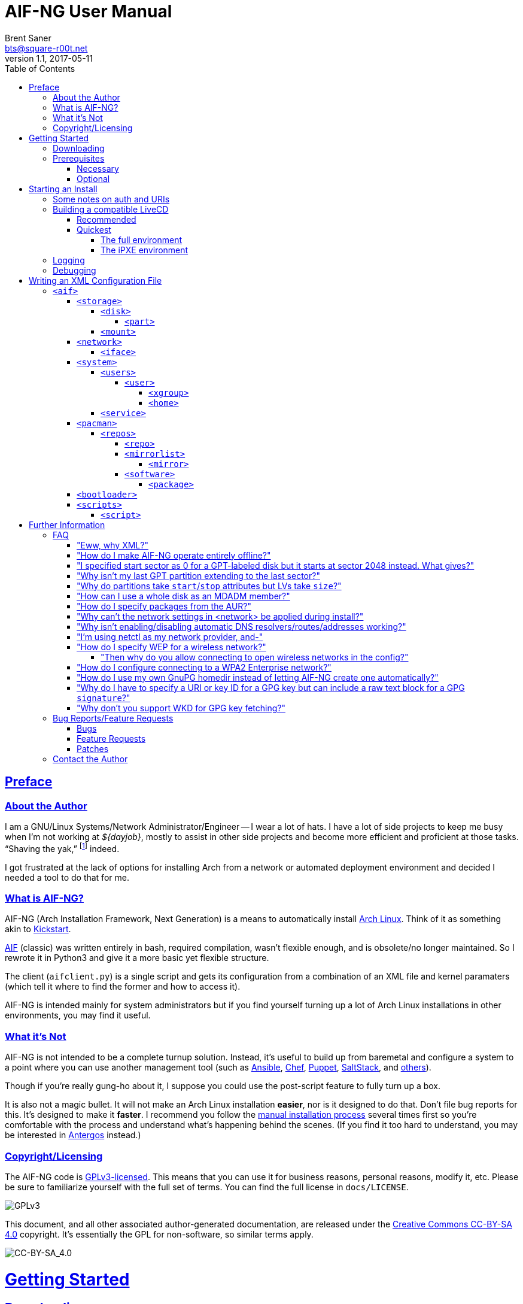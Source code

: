 = AIF-NG User Manual
Brent Saner <bts@square-r00t.net>
v1.1, 2017-05-11
:doctype: book
:data-uri:
:imagesdir: images
:sectlinks:
:toc: preamble
:toc2: left
:idprefix:
:toclevels: 7


[preface]
== Preface
=== About the Author
I am a GNU/Linux Systems/Network Administrator/Engineer -- I wear a lot of hats. I have a lot of side projects to keep me busy when I’m not working at _${dayjob}_, mostly to assist in other side projects and become more efficient and proficient at those tasks. “Shaving the yak,” footnote:[See http://catb.org/jargon/html/Y/yak-shaving.html] indeed.

I got frustrated at the lack of options for installing Arch from a network or automated deployment environment and decided I needed a tool to do that for me.


=== What is AIF-NG?
AIF-NG (Arch Installation Framework, Next Generation) is a means to automatically install https://www.archlinux.org/[Arch Linux^]. Think of it as something akin to https://en.wikipedia.org/wiki/Kickstart_(Linux)[Kickstart^].

https://github.com/jdodds/aif[AIF^] (classic) was written entirely in bash, required compilation, wasn't flexible enough, and is obsolete/no longer maintained. So I rewrote it in Python3 and give it a more basic yet flexible structure.

The client (`aifclient.py`) is a single script and gets its configuration from a combination of an XML file and kernel paramaters (which tell it where to find the former and how to access it).

AIF-NG is intended mainly for system administrators but if you find yourself turning up a lot of Arch Linux installations in other environments, you may find it useful.

=== What it's Not
AIF-NG is not intended to be a complete turnup solution. Instead, it's useful to build up from baremetal and configure a system to a point where you can use another management tool (such as https://www.ansible.com/[Ansible^], https://www.chef.io/chef/[Chef^], https://puppet.com/[Puppet^], https://saltstack.com/[SaltStack^], and  https://en.wikipedia.org/wiki/List_of_build_automation_software#Configuration_management_tools[others^]).

Though if you're really gung-ho about it, I suppose you could use the post-script feature to fully turn up a box.

It is also not a magic bullet. It will not make an Arch Linux installation *easier*, nor is it designed to do that. Don't file bug reports for this. It's designed to make it *faster*. I recommend you follow the https://wiki.archlinux.org/index.php/installation_guide[manual installation process^] several times first so you're comfortable with the process and understand what's happening behind the scenes. (If you find it too hard to understand, you may be interested in https://antergos.com/[Antergos^] instead.)

=== Copyright/Licensing
The AIF-NG code is https://www.gnu.org/licenses/gpl-3.0.en.html[GPLv3-licensed^]. This means that you can use it for business reasons, personal reasons, modify it, etc. Please be sure to familiarize yourself with the full set of terms. You can find the full license in `docs/LICENSE`.

image::https://www.gnu.org/graphics/gplv3-127x51.png[GPLv3,align="center"]

This document, and all other associated author-generated documentation, are released under the http://creativecommons.org/licenses/by-sa/4.0/[Creative Commons CC-BY-SA 4.0^] copyright. It's essentially the GPL for non-software, so similar terms apply.

image::https://i.creativecommons.org/l/by-sa/4.0/88x31.png[CC-BY-SA_4.0,align="center"]


= Getting Started

== Downloading
If it isn't in your distro's repositories (It *is* in Arch's AUR! Both https://aur.archlinux.org/packages/aif/[tagged release^] and https://aur.archlinux.org/packages/aif-git/[git master^].), you can still easily get rolling. Simply visit the project's https://git.square-r00t.net/AIF-NG/[source code web interface^] and download a tarball under the *Download* column:

image::fig1.1.png[cgit,align="center"]

If you know the tag of the commit you want, you can use curl:

 curl -sL -o aif.tar.xz https://git.square-r00t.net/AIF-NG/snapshot/AIF-NG-0.01-BETA.tar.xz

or wget:

 wget -O aif.tar.xz https://git.square-r00t.net/AIF-NG/snapshot/AIF-NG-0.01-BETA.tar.xz

You can use `https://git.square-r00t.net/AIF-NG/snapshot/AIF-NG-master.tar.xz` for the URL if you want the latest working version. If you want a snapshot of a specific commit, you can use e.g. `https://git.square-r00t.net/AIF-NG/snapshot/AIF-NG-0e3b4572f9bc460741fe5cd3108b22fad89bfc71.tar.xz` and so on.

Alternatively, you can use https://git-scm.com/[git^]. Git most definitely _should_ be in your distro's repositories.

TIP: If you're new to git and want to learn more, I highly recommend the book https://git-scm.com/book/en/v2[Pro Git^]. It is available for free download (or online reading).

You can clone via https:

 git clone https://git.square-r00t.net/AIF-NG

or native git protocol:

 git clone git://git.square-r00t.net/aif-ng.git AIF-NG

The git protocol is much faster, but at a cost of lessened security.

NOTE: I also have a mirror at https://github.com/johnnybubonic/aif-ng[GitHub^], but I don't like GitHub very much and since it's a mirror repository, it's possible it will be out of date. For this reason, it's recommended that you use the resources above.

== Prerequisites
This is a list of software you'll need available to use the AIF-NG client.

TIP: Your distro's package manager should have most if not all of these available, so it's unlikely you'll need to install from source.

NOTE: Some versions may be higher than actually needed.

////
Need to revamp. Recommended vs. fallback plus required for both

Recommended:
pygobject-introspection
libblockdev
libnm
////

=== Necessary
These are needed for using AIF-NG.

* https://www.python.org/[Python^] (>=3.6)
* http://www.rodsbooks.com/gdisk/sgdisk.html[sgdisk^]
* https://www.gnu.org/software/parted/[parted^]
* https://www.archlinux.org/packages/?name=arch-install-scripts[arch-install-scripts^] (for `pacstrap`)
** https://wiki.archlinux.org/index.php/Install_from_existing_Linux#From_a_host_running_another_Linux_distribution[This^] has some useful methods of installing them in a non-Arch Linux distro.

These are no required Python modules, at least for the client; it will work fine with just the standard library for Python 3.

=== Optional
While not strictly necessary, these will greatly enhance your AIF-NG usage. I've included some reasons why you might want to install them.

Python modules:

* http://lxml.de/[LXML^]
** Recommended for more complete XML processing, the `aifverify.py` utility, etc.


= Starting an Install
First, `aifclient.py` (`/usr/bin/aifclient` in AUR packages) must be configured to start at boot after networking has initiated in the host environment. This can be done very easily with a https://www.freedesktop.org/software/systemd/man/systemd.service.html[oneshot^] https://wiki.archlinux.org/index.php/systemd#Writing_unit_files[systemd unit file^].

However, this will do nothing on its own. This is a security measure; you can very easily destroy the host's installation if you attempt to run AIF-NG with an inappropriate configuration. For this reason, AIF-NG will exit if it is not enabled via the https://wiki.archlinux.org/index.php/Kernel_parameters[kernel commandline/boot parameters^] (https://wiki.archlinux.org/index.php/Mkinitcpio#HOOKS[mkinitcpio hooks^] may be provided in future updates to the AUR packages to assist in creating more lightweight install environments).

Configure your bootloader to add the following options as necessary:

[options="header"]
|======================
^|Parameter ^|Purpose
^m|aif |This enables AIF-NG; without this, a run will never be initiated -- note that `aif` and `aif=True` are the same, and it can be explicitly disabled by setting `aif=False`
^m|aif_url |The URI to your <<writing_an_xml_configuration_file, XML configuration file>> (see <<aif_url, below>>)
^m|aif_auth |(see <<aif_url, below>>)
^m|aif_username |(see <<aif_url, below>>)
^m|aif_password |(see <<aif_url, below>>)
|======================

[[aif_url]]
== Some notes on auth and URIs
* `aif_url` can be an HTTP/HTTPS URL, an FTP/FTPS URI, or a `file://` URI. e.g.:
** `aif_url=http://aif.square-r00t.net/aif.xml`
** `aif_url=https://aif.square-r00t.net/aif.xml`
** `aif_url=ftp://ftp.domain.tld/bootstrap/aif.xml`
** `aif_url=ftps://secure.ftp.domain.tld/bootstrap/aif.xml`
** `aif_url=file:///srv/aif/aif.xml`
* If `aif_url` is an HTTP/HTTPS URL, then `aif_user` is the username to use with the https://en.wikipedia.org/wiki/List_of_HTTP_status_codes#4xx_Client_errors[401^] (https://tools.ietf.org/html/rfc7235[RFC 7235^]) auth (via `aif_auth`).
** If `aif_url` is an FTP/FTPS URI, then `aif_user` will be the FTP user.
** The same behavior applies for `aif_password`.

== Building a compatible LiveCD
The default Arch install CD does not have AIF installed (hopefully, this will change someday). You have two options for using AIF-NG.

=== Recommended
The recommended option is to use https://bdisk.square-r00t.net/[BDisk^] (the author should look familiar ;) and per https://bdisk.square-r00t.net/#advanced_customization[the documentation^], you would simply create the following modifications (remember to replace *<BDisk directory>* with your actual BDisk directory):

. `mkdir -p *<BDisk directory>*/overlay/etc/systemd/system/multi-target.wants`
. `ln -s /etc/systemd/system/aif.service *<BDisk directory>*/overlay/etc/systemd/system/multi-target.wants/aif.service`
.. (NOTE: This is not a typo; the symlink will resolve to the correct place during the build)
. `printf '[Unit]\nDescription=AIF-NG Client Service\nAfter=livecdfix.service\n\n[Service]\nType=oneshot\nExecStart=/usr/bin/aif\n\n[Install]\nWantedBy=multi-user.target\n' > *<BDisk directory>*/overlay/etc/systemd/system/aif.service`
.. (NOTE: This is all one line.)
.. (NOTE: We use a custom aif.service instead of the AUR package provided one because of how BDisk handles bringing up the network.)
. `echo "aif-git" > *<BDisk directory>*/extra/pre-build.d/root/packages.both`
. If you want automatic root login on TTY1 like the Arch install ISO (optional):
.. `mkdir -p *<BDisk directory>*/overlay/etc/systemd/system/getty\@tty1.service.d`
.. `printf '[Service]\nType=idle\nExecStart=\nExecStart=-/usr/bin/agetty --autologin root --noclear %%I 38400 linux\n' > *<BDisk directory>*/overlay/etc/systemd/system/getty\@tty1.service.d/autologin.conf`
... (NOTE: This is all one line.)

Remember to also create a https://bdisk.square-r00t.net/#the_code_build_ini_code_file[build.ini file^]. You can find a compatible one https://git.square-r00t.net/AIF-NG/plain/extras/bdisk.build.ini[here^] (but remember to tailor it to your particular paths and needs first!).

Make any further customizations as you wish, then https://bdisk.square-r00t.net/#building_a_bdisk_iso[start the build^].

=== Quickest
For convenience, I've already built a LiveCD that will auto-start AIF. Note, however, that it is configured to my personal preferences (it installs https://aif.square-r00t.net/cfgs/scripts/pkg/python.sh[python3^], installs https://aif.square-r00t.net/cfgs/scripts/pkg/apacman.py[apacman^] (and configures it and pacman to my tastes), sets up a more strict https://aif.square-r00t.net/cfgs/scripts/post/sshsecure.py[SSH configuration^], and https://aif.square-r00t.net/cfgs/scripts/post/sshkeys.py[installs my SSH pubkeys^].), so you may want to use the recommended method above instead.

==== The full environment
A full ISO build is https://aif.square-r00t.net/download/aif.iso[here] (GPG signatures are available in https://aif.square-r00t.net/download/aif.iso.sig[SIG] and https://aif.square-r00t.net/download/aif.iso.asc[ASC^] format; make sure you https://devblog.square-r00t.net/about/my-gpg-public-key-verification-of-identity[verify it^]).

It has a full GNU/Linux environment that you can use, and works on both UEFI and BIOS systems. It boots to a non-passworded root login, but AIF will be running in the background. SSH is installed and configured for key-based authentication only, but is not enabled by default.

==== The iPXE environment
If you would like to boot over the network, I have an iPXE ISO https://aif.square-r00t.net/download/aif-mini.iso[here] (GPG signatures are available in https://aif.square-r00t.net/download/aif-mini.iso.sig[SIG] and https://aif.square-r00t.net/download/aif-mini.iso.asc[ASC^] format; make sure you https://devblog.square-r00t.net/about/my-gpg-public-key-verification-of-identity[verify it^]).

You will need at least 2GB of RAM, as it loads entirely into memory.

It also boots to a full GNU/Linux environment that you can use, and works on both UEFI and BIOS systems. It boots to a non-passworded root login, but AIF will be running in the background. SSH is installed and configured for key-based authentication only, but is not enabled by default.



== Logging
Currently, only one method of logging is enabled, and is always enabled. It can be found on the host and guest at */root/aif.log._<UNIX epoch timestamp>_*. Note that after the build finishes successfully, it will remove the host's log (as it's just a broken symlink at that point). You will be able to find the full log in the guest after the install, however.

== Debugging
Sometimes it's useful to get a little more information, or to start an installation from within an already-booted environment and you didn't remember (or weren't able to) change the kernel parameters. If this is the case, simply export the `DEBUG` environment variable (it can be set to anything, it doesn't matter) -- if this is done, the arguments will be read from /tmp/cmdline instead. e.g.:

 export DEBUG=true
 cp /proc/cmdline /tmp/.
 chmod 600 /tmp/cmdline
 sed -i -e '1s/$/ aif aif_url=https:\/\/aif.square-r00t.net\/aif.xml/' /tmp/cmdline

It will also write the full configuration (*after* parsing) to the <<logging, logfile>>.

= Writing an XML Configuration File
I've included a sample `aif.xml` file with the project which is fully functional. However, it's not ideal -- namely because it will add my personal SSH pubkeys to your new install, and you probably don't want that. However, it's fairly complete so it should serve as a good example. If you want to see the full set of supported configuration elements, take a look at the most up-to-date https://aif.square-r00t.net/aif.xsd[aif.xsd^]. For explanation's sake, however, we'll go through it here. The directives are referred to in https://www.w3schools.com/xml/xml_xpath.asp[XPath^] syntax within the documentation text for easier context (but not the titles).

== `<aif>`
The `/aif` element is the https://en.wikipedia.org/wiki/Root_element[root element^]. It serves as a container for all the configuration data. The only http://www.xmlfiles.com/xml/xml_attributes.asp[attributes^] it contains are for formatting and verification of the containing XML.

=== `<storage>`
The `/aif/storage` element contains <<code_disk_code, disk>>, <<code_part_code, disk/part>>, and <<code_mount_code, mount>> elements.

==== `<disk>`
The `/aif/storage/disk` element holds information about disks on the system, and within this element are one (or more) <<code_part_code, part>> elements. Note that any `disk` elements specified here will be *entirely reformatted*; operate under the assumption that ANY and ALL pre-existing data on the specified device will be IRREVOCABLY LOST.

[options="header"]
|======================
^|Attribute ^|Value
^m|device |The disk to format (e.g. `/dev/sda`)
^m|diskfmt |https://en.wikipedia.org/wiki/GUID_Partition_Table[`gpt`^] or https://en.wikipedia.org/wiki/Master_boot_record[`msdos`^]
|======================

===== `<part>`
The `/aif/storage/disk/part` element holds information on partitioning that it's parent <<code_disk_code, disk>> element should have.

[options="header"]
|======================
^|Attribute ^|Value
^m|num |The partition number (positive integer)
^m|start |The amount of the *total disk size* to _start_ the partition at (see <<specialsize, below>>)
^m|stop |The amount of the *total disk size* to _end_ the partition at (see <<specialsize, below>>)
^m|fstype |The partition type. Must be in http://www.rodsbooks.com/gdisk/cgdisk-walkthrough.html[gdisk format^] (see <<fstypes, below>>)
|======================

[[specialsize]]
The `start` and `stop` attributes can be in the form of:

* A percentage of the total disk size, indicated by a percentage sign (`"10%"`)
* A size, indicated by the abbreviation (`"300KiB"`, `"10GB"`, etc.)
** Accepts notation in https://en.wikipedia.org/wiki/Binary_prefix[SI or IEC formats^]
* A raw sector size, if no suffix is provided (sector sizes are *typically* 512 bytes but this can vary depending on disk) (`1024`)
* One can also specify modifiers (`"+10%"`, `"-400MB"`, etc.). A positive modifier indicates from the beginning of the *start of the disk* and a negative modifier specifies from the *end of the disk* (the default, if none is specified, is to use the _previously defined partition's end_ as the *start* for the new partition, or to use the _beginning of the usable disk space_ as the *start* if no previous partition is specified, and to *add* the size to the *start* until the *stop* is reached)

[[fstypes]]
NOTE: The following is a table for your reference of partition types. Note that it may be out of date, so reference the link above for the most up-to-date table.

[options="header"]
|======================
^|fstype ^|Formatting type
^m|0700 |Microsoft basic data
^m|0c01 |Microsoft reserved
^m|2700 |Windows RE
^m|3000 |ONIE config
^m|3900 |Plan 9
^m|4100 |PowerPC PReP boot
^m|4200 |Windows LDM data
^m|4201 |Windows LDM metadata
^m|4202 |Windows Storage Spaces
^m|7501 |IBM GPFS
^m|7f00 |ChromeOS kernel
^m|7f01 |ChromeOS root
^m|7f02 |ChromeOS reserved
^m|8200 |Linux swap
^m|8300 |Linux filesystem
^m|8301 |Linux reserved
^m|8302 |Linux /home
^m|8303 |Linux x86 root (/)
^m|8304 |Linux x86-64 root (/
^m|8305 |Linux ARM64 root (/)
^m|8306 |Linux /srv
^m|8307 |Linux ARM32 root (/)
^m|8400 |Intel Rapid Start
^m|8e00 |Linux LVM
^m|a500 |FreeBSD disklabel
^m|a501 |FreeBSD boot
^m|a502 |FreeBSD swap
^m|a503 |FreeBSD UFS
^m|a504 |FreeBSD ZFS
^m|a505 |FreeBSD Vinum/RAID
^m|a580 |Midnight BSD data
^m|a581 |Midnight BSD boot
^m|a582 |Midnight BSD swap
^m|a583 |Midnight BSD UFS
^m|a584 |Midnight BSD ZFS
^m|a585 |Midnight BSD Vinum
^m|a600 |OpenBSD disklabel
^m|a800 |Apple UFS
^m|a901 |NetBSD swap
^m|a902 |NetBSD FFS
^m|a903 |NetBSD LFS
^m|a904 |NetBSD concatenated
^m|a905 |NetBSD encrypted
^m|a906 |NetBSD RAID
^m|ab00 |Recovery HD
^m|af00 |Apple HFS/HFS+
^m|af01 |Apple RAID
^m|af02 |Apple RAID offline
^m|af03 |Apple label
^m|af04 |AppleTV recovery
^m|af05 |Apple Core Storage
^m|bc00 |Acronis Secure Zone
^m|be00 |Solaris boot
^m|bf00 |Solaris root
^m|bf01 |Solaris /usr & Mac ZFS
^m|bf02 |Solaris swap
^m|bf03 |Solaris backup
^m|bf04 |Solaris /var
^m|bf05 |Solaris /home
^m|bf06 |Solaris alternate sector
^m|bf07 |Solaris Reserved 1
^m|bf08 |Solaris Reserved 2
^m|bf09 |Solaris Reserved 3
^m|bf0a |Solaris Reserved 4
^m|bf0b |Solaris Reserved 5
^m|c001 |HP-UX data
^m|c002 |HP-UX service
^m|ea00 |Freedesktop $BOOT
^m|eb00 |Haiku BFS
^m|ed00 |Sony system partition
^m|ed01 |Lenovo system partition
^m|ef00 |EFI System
^m|ef01 |MBR partition scheme
^m|ef02 |BIOS boot partition
^m|f800 |Ceph OSD
^m|f801 |Ceph dm-crypt OSD
^m|f802 |Ceph journal
^m|f803 |Ceph dm-crypt journal
^m|f804 |Ceph disk in creation
^m|f805 |Ceph dm-crypt disk in creation
^m|fb00 |VMWare VMFS
^m|fb01 |VMWare reserved
^m|fc00 |VMWare kcore crash protection
^m|fd00 |Linux RAID
|======================

NOTE: Automatic formatting is currently only enabled for the following (subject to further configuration in later versions):

[options="header"]
|======================
^|fstype ^|Formatted as
^m|ef00 |vFAT32 (mkfs.vfat -F 32)
^m|ef01 ^|"
^m|ef02 ^|"
^m|8200 |GNU/Linux swap (mkswap)
^m|8300 |ext4
^m|8301 ^|"
^m|8302 ^|"
^m|8303 ^|"
^m|8304 ^|"
^m|8305 ^|"
^m|8306 ^|"
^m|8307 ^|"
|======================

==== `<mount>`
The `/aif/storage/mount` element specifies mountpoints for each <<code_disk_code, disk>>'s <<code_part_code, partition>>.

[options="header"]
|======================
^|Attribute ^|Value
^m|source |The device to mount
^m|target |Where it should be mounted to in the filesystem (on the host system, not the new installation); if `swap`, it will be handled as swapspace instead
^m|order |The order in which it should be mounted. These should be unique positive integers.
^m|fstype |The filesystem type; usually this is not required but if you need to manually specify the type of filesystem, this will allow you to do it
^m|opts |The mount options; provide the string exactly as it would be provided to mount(8)'s `-o` option
|======================

=== `<network>`
The `/aif/network` element specifies network configuration(s). It contains <<code_iface_code, iface>> ("interface") elements.

[options="header"]
|======================
^|Attribute ^|Value
^m|hostname |The hostname of the new installation
|======================

==== `<iface>`
The `/aif/network/iface` element specifies various <<code_network_code, network>> configurations. Currently only ethernet is supported, and only limited support for IPv6 is available (but future improvements/flexible capabilities are planned).

[options="header"]
|======================
^|Attribute ^|Value
^m|device |The interface name (in https://www.freedesktop.org/wiki/Software/systemd/PredictableNetworkInterfaceNames/[Predictable Interface Naming^]) (e.g. `ens3`); can be `auto` (see below)
^m|address |The address to be assigned to the interface (in https://en.wikipedia.org/wiki/Classless_Inter-Domain_Routing[CIDR^] format); can be `auto` (see below)
^m|netproto |One of `ipv4`, `ipv6`, or `both`
^m|gateway |The gateway address for the interface/protocol pairing; only used if `address` is not `auto`
^m|resolvers |The DNS resolver addresses, if you wish/need to manually specify them; pass as a comma-separated list
|======================

If "auto" is specified for `device`, the system will configure the first (and *only* the first) interface it finds with an active link with the provided address information.

If "auto" is specified for `address`, then DHCP (or https://en.wikipedia.org/wiki/DHCPv6[DHCPv6], depending on the configuration of `netproto`).

NOTE: Setting `netproto` to "both" is really only useful if "auto" is specified for `address`.

=== `<system>`
The `/aif/system` element is for handling general system configuration. It contains the <<code_users_code, users>>, <<code_user_code, users/user>>, <<code_home_code, users/user/home>>, <<code_xgroup_code, users/user/xgroup>>, and <<code_service_code, service>> elements.

[options="header"]
|======================
^|Attribute ^|Value
^m|timezone |The https://wiki.archlinux.org/index.php/Time#Time_zone[timezone^] for the installed system (can be independent of the host system)
^m|locale |The https://wiki.archlinux.org/index.php/Locale#Setting_the_system_locale[locale^] of the installed system (e.g. `en_US.UTF-8`); if a short version is used (e.g. `en`), then all locales starting with that prefix will be enabled (multiple explicit locale support is in the TODO)
^m|chrootpath |The path on the host that will serve as the https://wiki.archlinux.org/index.php/Change_root[chroot^] path. This should be where your new install's / (root filesystem partition) is mounted at in <<code_mount_code, mounts>>
^m|kbd |The https://wiki.archlinux.org/index.php/installation_guide#Set_the_keyboard_layout[keyboard layout^] (if not US)
^m|reboot |If we should reboot the system after the install (in order to boot to the newly-installed system, assuming your boot order is set correctly). Boolean, accepts `1`/`true` or `0`/`false`.
|======================

==== `<users>`
The `/aif/system/users` element is used to specify users you wish to create (if any). It contains the <<code_user_code, user>>, <<code_home_code, user/home>>, and <<code_xgroup_code, user/xgroup>> elements.

[options="header"]
|======================
^|Attribute ^|Value
^m|rootpass |A properly hashed-and-salted password. See <<passwordhashes, below>>
|======================

[[passwordhashes]]
NOTE: To generate a proper hashed/salted password, you may want to reference https://bdisk.square-r00t.net/#generating_a_password_salt_hash[this section^] from https://bdisk.square-r00t.net/[BDisk^]'s user manual (another project of mine). You can use https://git.square-r00t.net/BDisk/tree/extra/bin/hashgen.py[this python script^] to generate one. If you specify an empty string, the password will be BLANK (i.e. you can log in with just the username). This is very insecure. If you specify a `!` instead of a salted hash, TTY login will be disabled (though it will still be possible to log in via other means such as SSH pubkey auth -- assuming you configure it beforehand. This has some *added* security benefits).

===== `<user>`
The `/aif/system/users/user` element specifies user(s) to create. It contains <<code_xgroup_code, xgroup>> and <<code_home_code, home>> elements.

[options="header"]
|======================
^|Attribute ^|Value
^m|name |The username/login name
^m|sudo |If (full) sudo access should be granted to this user (boolean; must be one of `1`/`true` or `0`/`false`)
^m|password |The salted/hashed password (see <<passwordhashes, above>>)
^m|comment |A comment (typically, the user's real/full name)
^m|uid |The https://en.wikipedia.org/wiki/User_identifier[UID^] of the user; if specified, must be a positive integer
^m|group |The primary group of the user (the default is to create a new group named after that user)
^m|gid |The https://en.wikipedia.org/wiki/Group_identifier[GID^] to use for the primary group; must be a positive integer
|======================

====== `<xgroup>`
The `/aif/system/users/user/xgroup` elements specifies one (or more) "eXtra groups" (i.e. non-primary) that AIF-NG should add the user to.

[options="header"]
|======================
^|Attribute ^|Value
^m|name |The group name
^m|create |If the group should be created (boolean; must be one of `1`/`true` or `0`/`false`)
^m|gid |The https://en.wikipedia.org/wiki/Group_identifier[GID^] to use (if creating); must be a positive integer and not be taken by an existing group
|======================

====== `<home>`
The `/aif/system/users/user/home` element contains information for a <<code_user_code, user>>'s home directory. It can be only specified once per user, but it is optional.

[options="header"]
|======================
^|Attribute ^|Value
^m|path |The path for the home directory; useful if you don't want it to be /home/<username>
^m|create |If the home directory should be created (boolean; must be one of `1`/`true` or `0`/`false`)
|======================

==== `<service>`
The `/aif/system/service` element holds information about services that should explicitly be enabled/disabled on boot.

[options="header"]
|======================
^|Attribute ^|Value
^m|name |The service name. It can be shortform (`sshd`) or long form (`git-daemon.socket`); if the shortform is provided, ".service" is assumed
^m|status |A boolean that specifies if the service should be enabled (`1`/`true`) or disabled (`0`/`false`)
|======================

=== `<pacman>`
The `/aif/pacman` element contains the <<code_repos_code, repos>>, <<code_repo_code, repos/repo>>, <<code_mirrorlist_code, mirrorlist>>, <<code_mirror_code, mirrorlist/mirror>>, <<code_software_code, software>>, and <<code_package_code, software/packages>> elements.

[options="header"]
|======================
^|Attribute ^|Value
^m|command |The command to use to install a package
|======================

[[command]]
If you configured an alternate package utility (using a `execution="pkg"` <<code_script_code, script>> entry), you can specify the command here. Note that it should be configured/called with necessary options to avoid the necessity of user involvement (since that's the entire point of AIF-NG). e.g.:

 <aif ... >
   ...
     <pacman command="apacman --needed --noconfirm --noedit --skipinteg -S">
   ...
 </aif>

==== `<repos>`
The `/aif/pacman/repos` element contains one (or more) <<code_repo_code, repo>> element(s).

===== `<repo>`
The `/aif/pacman/repos/repo` elements specify information for configuring the installed system's /etc/pacman.conf (specifically, the repositories).

[options="header"]
|======================
^|Attribute ^|Value
^m|name |The name of the repository
^m|enabled |A boolean that specifies if the repository should be enabled (`1`/`true`) or disabled (`0`/`false`)
^m|siglevel |The https://wiki.archlinux.org/index.php/pacman#Package_security[siglevel^] of the repository (e.g. `Optional TrustedOnly`); can be `default` (in which the pacman.conf default siglevel will be used)
^m|mirror |The URI for the https://wiki.archlinux.org/index.php/pacman#Repositories_and_mirrors[mirror^]; if it begins with `file://`, we will use it as an `Include =` instead of a `Server =` (make sure it is a full/absolute path and it exists on the newly installed system)
|======================

===== `<mirrorlist>`
The `/aif/pacman/mirrorlist` element contains elements that should be in `/etc/pacman.d/mirrorlist`. It is optional; if it isn't specified, the default distributed mirrorlist will be used instead.

====== `<mirror>`
The `/aif/pacman/mirrorlist/mirror` elements are <<code_mirrorlist_code, mirrorlist>> entries.

===== `<software>`
The `/aif/pacman/software` element contains one (or more) <<code_package_code, package>> element(s) that describe software to install. It is optional.

====== `<package>`
The `/aif/pacman/software/package` element holds information about software to be installed.

[options="header"]
|======================
^|Attribute ^|Value
^m|name |The name of the package (e.g. `openssh`)
^m|repo |Optional, but you can specify which repository to install the package from (in the case of multiple repositories providing the same package)
|======================

=== `<bootloader>`
The `/aif/bootloader` element specifies a https://wiki.archlinux.org/index.php/installation_guide#Boot_loader[bootloader^] to install.

[options="header"]
|======================
^|Attribute ^|Value
^m|type |The bootloader to use; currently, the only supported values are `grub` and `systemd` (for https://wiki.archlinux.org/index.php/Systemd-boot[systemd-boot^]) but more options may be available in the future
^m|efi |If used for (U)EFI support; note that the install environment must be booted in UEFI mode and that `systemd`(-boot) only supports EFI and that it is a boolean (`1`/`true` or `0`/`false`)
^m|target |This should be the absolute path (from within the newly installed system) to your https://wiki.archlinux.org/index.php/EFI_System_Partition[ESP^] (if `efi` is true); otherwise the disk/partition to install the bootloader to (if you're using BIOS mode)
|======================

=== `<scripts>`
The `/aif/scripts` element contains one or more <<code_script_code, script>> elements.

==== `<script>`
The `/aif/scripts/script` elements specify scripts to be run at different stages during the install process. This is useful if you need to set up SSH pubkey authentication, for example, or configure https://wiki.archlinux.org/index.php/RAID[mdadm^] so you can use that as a <<code_disk_code, disk>>.

[options="header"]
|======================
^|Attribute ^|Value
^m|uri |The URI to the script; can be an HTTP/HTTPS reference, an FTP/FTPS reference, or a local file reference (`\file:///path/to/file`).
^m|order |A unique positive integer used to order the scripts during the run; note that e.g. pre- and post-scripts are executed at different points, so you can use the same `order` as long as it's in different execution points
^m|authtype |Same behavior as <<starting_an_install, `aif_auth`>> but for fetching this script (see also <<aif_url, further notes>> on this)
^m|user |Same behavior as <<starting_an_install, `aif_user`>> but for fetching this script (see also <<aif_url, further notes>> on this)
^m|password |Same behavior as <<starting_an_install, `aif_password`>> but for fetching this script (see also <<aif_url, further notes>> on this)
^m|execution |(see <<script_types, below>>)
|======================


[[script_types]]
There are several script types availabe for `execution`. Currently, these are:

* pre
* pkg
* post

*pre* scripts are run (in specified order) before the disks are even formatted. *pkg* scripts are run (in specified order) right before the <<code_package_code, packages>> are installed (this allows you to configure an <<command, alternate packager>> such as https://aur.archlinux.org/packages/apacman/[apacman^]) -- these are run *inside* the chroot of the new install. *post* scripts are run inside the chroot like *pkg*, but are executed very last thing, just before the reboot.

= Further Information

Here you will find further info and other resources relating to AIF-NG.

== FAQ

=== "Eww, why XML?"
Because it's the superior format for this:

* It supports in-spec validation of data values and data types, formatting of data levels, required data objects and at certain occurrence levels, etc. (unlike JSON, YAML, INI, etc.). Both in and out of channel.
** This means it's MUCH easier for code/language/project/etc.-agnostic software to create, generate, and validate a configuration profile.
* It supports inclusion via XInclude, letting you standardize your configuration snippets across multiple configuration profiles (unlike JSON, YAML, INI, etc.).
* It supports sane nesting (unlike INI).
* It supports attributes to data objects (unlike JSON, YAML, INI, etc.).
* While certainly not used as extensively as it could be in this particular project, it supports namespacing -- and referential namespacing at that, providing a URI to get more info about a certain namespace. JSON, YAML, INI, etc. all do not.
* It is not whitespace-sensitive to denote significance/levels of objects (unlike YAML and, in some cases, INI). This allows for whitespace compression (commonly referred to as "minifying") while still being able to completely retain whitespace inside data's content.
** And as a result, it requires MUCH less escaping and post-parsing cleanup like e.g. JSON and YAML do.
* and so on.

Trust me. XML is superior, especially when needing to represent something as complex as *an entire OS install*. Sorry not sorry to all the bigmad webdevs and DevOps-y people out there. JSON and YAML actually do suck.

=== "How do I make AIF-NG operate entirely offline?"
This is cooked right in, but takes a little extra work.

1.) First you'll need to locally clone the supporting XSD (XML schemas) that AIF-NG uses to verify the configuration file:

`/var/tmp/aif/xml`
[source,bash]
----
mkdir -p /var/tmp/aif
cd /var/tmp/aif
git clone https://git.square-r00t.net/XML xml
----

The path you clone it to isn't important as long as you're consistent below.

2.) Then edit your AIF-NG configuration file to source this directory for XML verification:

`aif.xml` (before)
[source,xml]
----
     xsi:schemaLocation="https://aif-ng.io/ http://schema.xml.r00t2.io/projects/aif.xsd"
----

`aif.xml` (after)
[source,xml]
----
     xsi:schemaLocation="https://aif-ng.io/ file:///var/tmp/aif/xml/schema/projects/aif.xsd"
----

The XSD files use includes with relative paths, so the rest of that is automagic.

3.) Use local file:// URIs in the rest of your AIF-NG configuration file.
e.g.:

[source,xml]
----
<tarball>file:///var/tmp/aif/bootstrap.tar.gz</tarball>
----

and

[source,xml]
----
<signatureFile>file:///var/tmp/aif/bootstrap.tar.gz.sig</signatureFile>
----

etc.

Obviously you need to *download* those files to their respective destinations first, however.

4.) Lastly, ensure you only use local pacman mirrors in your config. This gets tricky because the chroot will not have a way to access the hosts filesystem without creating e.g. a bind mount beforehand.

As long as:

* No remote locations are specified in your AIF-NG configuration file...
* *and it is completely and well defined*...
* and your scripts don't make remote calls,

then it shouldn't try to perform any remote operations.

Note that if you specified a GPG verification, you'll need to use a local exported key file for the public key (`keyFile`); if you use a `keyID`, then AIF-NG will try to fetch the key from keyservers.

=== "I specified start sector as 0 for a GPT-labeled disk but it starts at sector 2048 instead. What gives?"
GPT requires 33 sectors for the table at the beginning (and 32 sectors at the end) for the actual table. That plus an extra (usually) 512 bytes at the beginning for something called a https://en.wikipedia.org/wiki/GUID_Partition_Table#Protective_MBR_(LBA_0)[Protective MBR^] (this prevents disk utilities from overwriting the GPT label automatically in case they only recognize "msdos" labels and assume the disk is not formatted yet).

Most disks these days use something called https://en.wikipedia.org/wiki/Advanced_Format[Advanced Format^]. These align their sectors to factors of 8, so sector 34 can't be used - it'd have to be sector 40. Additionally, various other low-level disk interactions (e.g. RAID stripe sizes) require a much larger boundary between partitions. If you're interested in a little more detail, you may find https://metebalci.com/blog/a-quick-tour-of-guid-partition-table-gpt/[this^] interesting (specifically https://metebalci.com/blog/a-quick-tour-of-guid-partition-table-gpt/#gpt-partition-entry-array[this section^], paragraph starting with `You may also ask why the first partition starts from LBA 2048...`).

TL;DR: "It's the safest way to make sure your disk doesn't suffer massive degradation in performance, your RAID doesn't eat partitions, etc." Don't worry, it typically only ends up being about 1MB of "wasted" space surrounding partitions. I've written plaintext documentation larger than 1MB.

=== "Why isn't my last GPT partition extending to the last sector?"
See above.

=== "Why do partitions take `start`/`stop` attributes but LVs take `size`?"
Using `start`/`stop` attributes makes sense for disk partitions because they operate on actual geometry (positions on-disk); that is, this lets you create a "gap" between partitions on the disk which can be helpful if you want to do any modifications to the partition table afterwards (this is also why partitions are processed in the order they're specified).

LVM (LVs, in particular), however, aren't consecutive. There *is* no concept of a "start" and "stop" for an LV; LVM uses chunks called "(physical) extents" rather than sectors, and VGs don't have geometry since they're essentially a pool of blocks. This is also why the modifiers like `-` and `+` aren't allowed for LV sizes - they're position-based.

=== "How can I use a whole disk as an MDADM member?"
TL;DR: https://unix.stackexchange.com/questions/320103/whats-the-difference-between-creating-mdadm-array-using-partitions-or-the-whole[You don't^]. You just don't.

The long-winded answer: it's a terrible idea. I'm not here to criticize how you want to structure your install, but I'm definitely going to try to prevent some dumb mistakes from being made. This is one of them.

It can cause a whole slew of issues:, including but not limited to:

* Inflexible disk replacement. Disk geometry (low-level formatting, etc.) can https://queue.acm.org/detail.cfm?id=864058[vary wildly across vendors and models^]. When you have to replace a disk in your degraded RAID array, you're going to be in for a nasty surprise (loss of performance, incompatible size, etc.) when one vendor aligned their e.g. 1TB disk to 512 blocks and the other to 128 blocks (because there are some dumb vendors out there). If you try to replace a disk in a RAID-1 with mismatched size, even by a couple blocks, you're gonna have a bad time.
* Your motherboard may arbitrarily wipe out the RAID superblocks. http://forum.asrock.com/forum_posts.asp?TID=10174[(source)^] https://news.ycombinator.com/item?id=18541493[source^] https://www.phoronix.com/scan.php?page=news_item&px=Linux-Software-RAID-ASRock[source^]
* It can cause some weird issues with e.g. LVM on top of the array. https://askubuntu.com/questions/860643/raid-array-doesnt-reassemble-after-reboot[source^] https://superuser.com/questions/1492938/mdadm-raid-underlaying-an-lvm-gone-after-reboot[source^]
* You can't put a bootloader or EFI System Partition on the disk.

=== "How do I specify packages from the AUR?"
You'd have to https://wiki.archlinux.org/index.php/Makepkg[build the package(s)^], https://wiki.archlinux.org/index.php/Pacman/Tips_and_tricks#Custom_local_repository[set up a repository^], serve it via e.g. https://www.nginx.com/[nginx^], and add it as a repo (`/aif/pacman/repos/repo`) first. Then you can specify the package as normal as a `/aif/pacman/software/package` item.

=== "Why can't the network settings in <network> be applied during install?"
Simply put, a logical race condition. In order for probably 90+% of AIF-NG deploys to bootstrap, they fetch their XML configuration via a network URI (rather than a file URI). This means it needs a network connection that pre-exists in the *install environment* (LiveCD, LiveUSB, PXE/iPXE, etc.) before it even knows what network configuration you want the *persistent environment* to have.

Granted, this is a moot point if you're using a *`file://`* URI for the XML configuration, but this is not a very flexible means regardless. The installation host itself is outside the scope of AIF-NG.

If you desire the configuration to be applied *during* the install, you can do it yourself in an `/aif/scripts/pre/script` or `/aif/scripts/pkg/script` script. The fetched XML file can be found at `/var/tmp/AIF.xml` in the install environment.

If you wish to SSH into the install environment to check the status/progress of the install, it is recommended that you set up a static lease (if using DHCP) or use SLAAC (if using IPv6) beforehand and configure your install environment beforehand. Remember, AIF-NG only *installs* Arch Linux; it tries very hard to *not* interact with the install environment.

=== "Why isn't enabling/disabling automatic DNS resolvers/routes/addresses working?"
This is going to be highly unpredictable based on the networking provider you choose. This is a limitation of underlying network provider intercompatibility, resolver libraries, there being no way to tell DHCP/DHCP6/SLAAC clients to *only* fetch information about a network and *not* assign a lease, and technology architecture. This may be changed in the future, but because of how DNS servers are handled via DHCP/RDNSS and glibc (and the fact that IPv4 resolver addresses can serve IPv6 -- e.g. AAAA -- records and vice versa) and inherent limitations in some network providers like netctl, I wouldn't hold your breath.

=== "I'm using netctl as my network provider, and-"
I'ma let you finish, but netctl is a *really* simple network provider. I mean REALLY simple. As such, a lot of things don't work at all feasibly, and probably might not ever. It's great for simple and flat configurations (i.e. all static everything, all automatic everything, etc.) and I even use it on my own machines where I can, but it just simply doesn't make allowances for more complex setups. (This is why init scripts were replaced by systemd for init, remember? Script-and-shell-based utilities, such as netctl -- seriously, the entire thing's written in Bash -- just can't handle more complex jobs reliably.)

If you need more advanced functionality but don't want a lot of cruft or bloat, I recommend `networkd` as your network provider. It requires no extra packages (other than wpa_supplicant, if you're using wireless) because it's part of the systemd package (which is part of the most basic install of Arch) and handles more advanced configurations a lot more reliably.

=== "How do I specify WEP for a wireless network?"
You can't. WEP's pretty broken. I understand some legacy networks may still use it, but I'm incredibly uncomfortable supporting it.

If absolutely necessary, you can manually configure it yourself via a `/aif/scripts/post/script` script (or just configure it once you boot the newly-installed system).

==== "Then why do you allow connecting to open wireless networks in the config?"
Because captive portals are a thing. *Authing* to them, however; that's out of my scope.

=== "How do I configure connecting to a WPA2 Enterprise network?"
You can't, currently; support is only stubbed out for now. If absolutely necessary, you can manually configure it yourself via a `/aif/scripts/post/script` script.

This hopefully will be changed in the future, however, as I'm interested in adding support. For now, open and WPA/WPA2 PSK only are considered supported.

=== "How do I use my own GnuPG homedir instead of letting AIF-NG create one automatically?"
I can pretty easily add support for this -- it's stubbed in already. But there are a couple reasons it doesn't really make sense to do so:

* Being that most people are probably using this from a LiveCD/LiveUSB/PXE/whatever, it's *highly* unlikely they'll even have a static GnuPG homedir available.
* Even if they did, AIF-NG has no real way of running a passphrase prompt. It's intended to be run automatically, non-interactively, and daemonized. You'd have to have a passphrase-less private key for it to work.
** Why? Because it needs to be able to sign and trust the key ID you specified to get an accurate validity reading of the signature. If the private key has a passphrase, this is required for the operation to complete. If a custom homedir with a passphrased private key was specified, the signature's signer's public key would already need to be imported into the keyring, signed, AND trusted (with a sufficiently high enough level).

=== "Why do I have to specify a URI or key ID for a GPG key but can include a raw text block for a GPG `signature`?"
Because keys are (generally speaking) intended to be publicly fetchable in some form or another. `signatures` are not (necessarily); they're more geared towards being file objects. I definitely recommend using `signatureFile` instead, though, even if it's just to a local .sig/.asc file.

=== "Why don't you support WKD for GPG key fetching?"
Because I didn't. If there is interest, I can add support for it but please don't request it unless you plan on actually using it.

== Bug Reports/Feature Requests
NOTE: It is possible to submit a bug or feature request without registering in my bugtracker. One of my pet peeves is needing to create an account/register on a bugtracker simply to report a bug! The following links only require an email address to file a bug (which is necessary in case I need any further clarification from you or to keep you updated on the status of the bug/feature request -- so please be sure to use a valid email address).

=== Bugs
If you encounter any bugs in *AIF-NG* (for the actual agent), you can file a bug report https://bugs.square-r00t.net/index.php?do=newtask&project=9&task_type=1&https://bugs.square-r00t.net/index.php?do=newtask&project=9&product_category=19[here^].

If you encounter any bugs in the *configuration file tool*, you can file a bug report https://bugs.square-r00t.net/index.php?do=newtask&project=9&task_type=1&https://bugs.square-r00t.net/index.php?do=newtask&project=9&product_category=24[here^].

If you encounter any bugs (inaccurate information, typos, misformatting, etc.) in *this documentation*, you can file a bug report https://bugs.square-r00t.net/index.php?do=newtask&project=9&task_type=1&product_category=25[here^].

=== Feature Requests
If you have any features you'd like to see or you think would help *AIF-NG* become even more useful, please file a feature request https://bugs.square-r00t.net/index.php?do=newtask&project=9&task_type=2&product_category=19[here^].

If you have any features you'd like to see in the *configuration file tool*, you can file a feature requests https://bugs.square-r00t.net/index.php?do=newtask&project=9&task_type=1&https://bugs.square-r00t.net/index.php?do=newtask&project=9&task_type=2product_category=25[here^].

If you have any suggestions on how to improve *this documentation* or feel it's missing information that could be useful, please file a feature request https://bugs.square-r00t.net/index.php?do=newtask&project=9&task_type=2&product_category=25[here^].

=== Patches
I gladly welcome https://www.gnu.org/software/diffutils/manual/html_node/Unified-Format.html[patches^], but I deplore using GitHub (even though I https://github.com/johnnybubonic/aif-ng[have a mirror there^]). For this reason, please follow the same https://www.kernel.org/doc/Documentation/process/submitting-patches.rst[patch/pull request process] for the Linux kernel and email it to bts@square-r00t.net.

Alternatively, you may attach a patch to a <<bugs,bug report>>/<<feature_requests,feature request>>.

== Contact the Author
If you have any questions, comments, or concerns, you can use the following information to get in touch with me.

I am available via mailto:bts@square-r00t.net[email]. If you use GPG, you can find my pubkey and other related info https://devblog.square-r00t.net/about/my-gpg-public-key-verification-of-identity[here^] (and on most keyservers).

I occasionally write howto articles, brief tips, and other information in my https://devblog.square-r00t.net[dev blog].

I am on IRC as *r00t^2*, and am usually in the irc://irc.freenode.org/#sysadministrivia[Sysadministrivia channel on Freenode]. Which reminds me, I run a podcast called https://sysadministrivia.com[Sysadministrivia^].

I am on Twitter as https://twitter.com/brentsaner[@brentsaner^], though I don't tweet very often. (I usually tweet from my https://twitter.com/SysAdm_Podcast[podcast's twitter^].)
